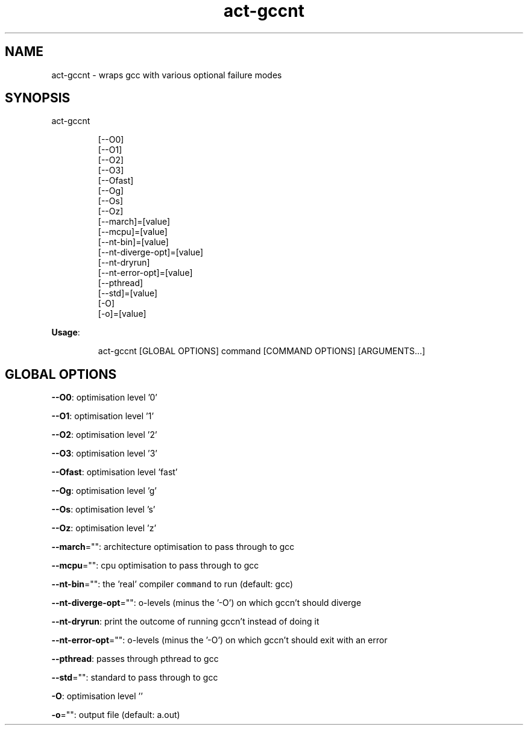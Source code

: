 .nh
.TH act\-gccnt 8

.SH NAME
.PP
act\-gccnt \- wraps gcc with various optional failure modes


.SH SYNOPSIS
.PP
act\-gccnt

.PP
.RS

.nf
[\-\-O0]
[\-\-O1]
[\-\-O2]
[\-\-O3]
[\-\-Ofast]
[\-\-Og]
[\-\-Os]
[\-\-Oz]
[\-\-march]=[value]
[\-\-mcpu]=[value]
[\-\-nt\-bin]=[value]
[\-\-nt\-diverge\-opt]=[value]
[\-\-nt\-dryrun]
[\-\-nt\-error\-opt]=[value]
[\-\-pthread]
[\-\-std]=[value]
[\-O]
[\-o]=[value]

.fi
.RE

.PP
\fBUsage\fP:

.PP
.RS

.nf
act\-gccnt [GLOBAL OPTIONS] command [COMMAND OPTIONS] [ARGUMENTS...]

.fi
.RE


.SH GLOBAL OPTIONS
.PP
\fB\-\-O0\fP: optimisation level '0'

.PP
\fB\-\-O1\fP: optimisation level '1'

.PP
\fB\-\-O2\fP: optimisation level '2'

.PP
\fB\-\-O3\fP: optimisation level '3'

.PP
\fB\-\-Ofast\fP: optimisation level 'fast'

.PP
\fB\-\-Og\fP: optimisation level 'g'

.PP
\fB\-\-Os\fP: optimisation level 's'

.PP
\fB\-\-Oz\fP: optimisation level 'z'

.PP
\fB\-\-march\fP="": architecture optimisation to pass through to gcc

.PP
\fB\-\-mcpu\fP="": cpu optimisation to pass through to gcc

.PP
\fB\-\-nt\-bin\fP="": the 'real' compiler \fB\fCcommand\fR to run (default: gcc)

.PP
\fB\-\-nt\-diverge\-opt\fP="": o\-levels (minus the '\-O') on which gccn't should diverge

.PP
\fB\-\-nt\-dryrun\fP: print the outcome of running gccn't instead of doing it

.PP
\fB\-\-nt\-error\-opt\fP="": o\-levels (minus the '\-O') on which gccn't should exit with an error

.PP
\fB\-\-pthread\fP: passes through pthread to gcc

.PP
\fB\-\-std\fP="": standard to pass through to gcc

.PP
\fB\-O\fP: optimisation level ''

.PP
\fB\-o\fP="": output file (default: a.out)
